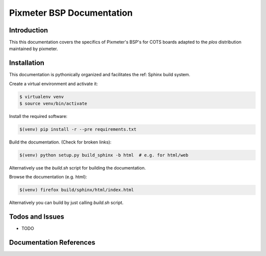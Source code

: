 ==========================
Pixmeter BSP Documentation
==========================

Introduction
============

This this documentation covers the specifics of Pixmeter's BSP's for
COTS boards adapted to the *plos* distribution maintained by pixmeter.

Installation
============

This documentation is pythonically organized and facilitates the ref: Sphinx
build system.

Create a virtual environment and activate it:

.. code:: (bash)

   $ virtualenv venv
   $ source venv/bin/activate

Install the required software:

.. code:: (bash)

   $(venv) pip install -r --pre requirements.txt

Build the documentation. (Check for broken links):

.. code:: (bash)

   $(venv) python setup.py build_sphinx -b html  # e.g. for html/web
   
Alternatively use the *build.sh* script for building the documentation.

Browse the documentation (e.g. html):

.. code:: (bash)

   $(venv) firefox build/sphinx/html/index.html
   

Alternatively you can build by just calling *build.sh* script.


Todos and Issues
================

* TODO

Documentation References
========================

.. _Sphinx: http://sphinx.pocoo.org/
.. _reStructuredText: http://docutils.sourceforge.net/rst.html

